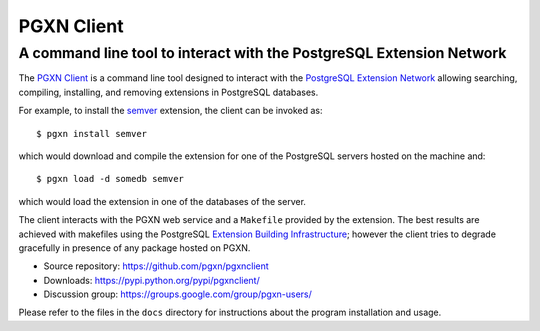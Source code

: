 =====================================================================
                            PGXN Client
=====================================================================
A command line tool to interact with the PostgreSQL Extension Network
=====================================================================

|travis|

.. |travis| image:: https://travis-ci.org/dvarrazzo/pgxnclient.svg?branch=master
    :target: https://travis-ci.org/dvarrazzo/pgxnclient
    :alt: build status

The `PGXN Client <https://github.com/pgxn/pgxnclient>`__ is a command
line tool designed to interact with the `PostgreSQL Extension Network
<https://pgxn.org/>`__ allowing searching, compiling, installing, and removing
extensions in PostgreSQL databases.

For example, to install the semver_ extension, the client can be invoked as::

    $ pgxn install semver

which would download and compile the extension for one of the PostgreSQL
servers hosted on the machine and::

    $ pgxn load -d somedb semver

which would load the extension in one of the databases of the server.

The client interacts with the PGXN web service and a ``Makefile`` provided by
the extension. The best results are achieved with makefiles using the
PostgreSQL `Extension Building Infrastructure`__; however the client tries to
degrade gracefully in presence of any package hosted on PGXN.

.. _semver: https://pgxn.org/dist/semver
.. __: https://www.postgresql.org/docs/current/extend-pgxs.html

- Source repository: https://github.com/pgxn/pgxnclient
- Downloads: https://pypi.python.org/pypi/pgxnclient/
- Discussion group: https://groups.google.com/group/pgxn-users/

Please refer to the files in the ``docs`` directory for instructions about
the program installation and usage.
